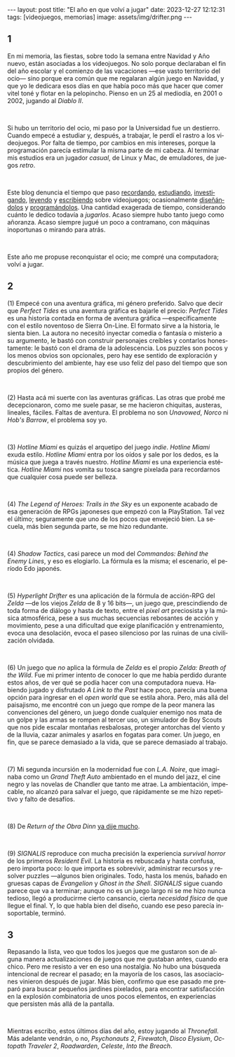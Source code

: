 #+OPTIONS: toc:nil num:nil
#+LANGUAGE: es
#+BEGIN_EXPORT html
---
layout: post
title: "El año en que volví a jugar"
date: 2023-12-27 12:12:31
tags: [videojuegos, memorias]
image: assets/img/drifter.png
---
#+END_EXPORT

#+begin_export html
<div class="org-center"><h2>1</h2></div>
#+end_export

En mi memoria, las fiestas, sobre todo la semana entre Navidad y Año nuevo, están asociadas a los videojuegos. No solo porque declaraban el fin del año escolar y el comienzo de las vacaciones ---ese vasto territorio del ocio--- sino porque era común que me regalaran algún juego en Navidad, y que yo le dedicara esos días en que había poco más que hacer que comer vitel toné y flotar en la pelopincho. Pienso en un 25 al mediodía, en 2001 o 2002, jugando al /Diablo II/.

#+BEGIN_EXPORT html
<br/>
<div></div>
#+END_EXPORT


Si hubo un territorio del ocio, mi paso por la Universidad fue un destierro. Cuando empecé a estudiar y, después, a trabajar, le perdí el rastro a los videojuegos. Por falta de tiempo, por cambios en mis intereses, porque la programación parecía estimular la misma parte de mi cabeza. Al terminar mis estudios era un jugador /casual/, de Linux y Mac, de emuladores, de juegos /retro/.

#+BEGIN_EXPORT html
<br/>
<div></div>
#+END_EXPORT

Este blog denuncia el tiempo que paso [[file:../2020-09-29-memoria-videojueguistica/][recordando]], [[file:../2023-06-16-del-videojuego-como-puzzle][estudiando]], [[file:../2022-08-09-llegando-los-monos][investigando]], [[file:../2023-09-18-literatura-videojueguistica-vol-2][leyendo]] y [[file:../2023-11-01-notas-sobre-obra-dinn][escribiendo]]  sobre videojuegos; ocasionalmente [[https://github.com/facundoolano/rpg-cli][diseñándolos]] y [[https://github.com/facundoolano/house-taken-over][programándolos]]. Una cantidad exagerada de tiempo, considerando cuánto le dedico todavía a /jugarlos/. Acaso siempre hubo tanto juego como añoranza. Acaso siempre jugué un poco a contramano, con máquinas inoportunas o mirando para atrás.

#+BEGIN_EXPORT html
<br/>
<div></div>
#+END_EXPORT

Este año me propuse reconquistar el ocio; me compré una computadora; volví a jugar.

#+begin_export html
<div class="org-center"><h2>2</h2></div>
#+end_export

(1) Empecé con una aventura gráfica, mi género preferido. Salvo que decir que /Perfect Tides/ es una aventura gráfica es bajarle el precio: /Perfect Tides/ es una historia contada en forma de aventura gráfica ---específicamente con el estilo noventoso de Sierra On-Line. El formato sirve a la historia, le sienta bien. La autora no necesitó inyectar comedia o fantasía o misterio a su argumento, le bastó con construir personajes creíbles y contarlos honestamente: le bastó con el drama de la adolescencia. Los puzzles son pocos y los menos obvios son opcionales, pero hay ese sentido de exploración y descubrimiento del ambiente, hay ese uso feliz del paso del tiempo que son propios del género.

#+BEGIN_EXPORT html
<br/>
<div></div>
#+END_EXPORT


(2) Hasta acá mi suerte con las aventuras gráficas. Las otras que probé me decepcionaron, como me suele pasar, se me hacieron chiquitas, austeras, lineales, fáciles. Faltas de aventura. El problema no son /Unavowed/, /Norco/ ni /Hob's Barrow/, el problema soy yo.

#+BEGIN_EXPORT html
<br/>
<div></div>
#+END_EXPORT


(3) /Hotline Miami/ es quizás el arquetipo del juego /indie/. /Hotline Miami/ exuda estilo. /Hotline Miami/ entra por los oídos y sale por los dedos, es la música que juega a través nuestro. /Hotline Miami/ es una experiencia estética. /Hotline Miami/ nos vomita su tosca sangre pixelada para recordarnos que cualquier cosa puede ser belleza.

#+BEGIN_EXPORT html
<br/>
<div></div>
#+END_EXPORT

(4) /The Legend of Heroes: Trails in the Sky/ es un exponente acabado de esa generación de RPGs japoneses que empezó con la PlayStation. Tal vez el último; seguramente que uno de los pocos que envejeció bien. La secuela, más bien segunda parte, se me hizo redundante.

#+BEGIN_EXPORT html
<br/>
<div></div>
#+END_EXPORT

(4) /Shadow Tactics/, casi parece un mod del /Commandos: Behind the Enemy Lines/, y eso es elogiarlo. La fórmula es la misma; el escenario, el período Edo japonés.

#+BEGIN_EXPORT html
<br/>
<div></div>
#+END_EXPORT

(5) /Hyperlight Drifter/ es una aplicación de la fórmula de acción-RPG del /Zelda/ ---de los viejos /Zelda/ de 8 y 16 bits---, un juego que, prescindiendo de toda forma de diálogo y hasta de texto, entre el /pixel art/ preciosista y la música atmosférica, pese a sus muchas secuencias rebosantes de acción y movimiento, pese a una dificultad que exige planificación y entrenamiento, evoca una desolación, evoca el paseo silencioso por las ruinas de una civilización olvidada.

#+BEGIN_EXPORT html
<br/>
<div></div>
#+END_EXPORT

(6) Un juego que /no/ aplica la fórmula de /Zelda/ es el propio /Zelda: Breath of the Wild/.
Fue mi primer intento de conocer lo que me había perdido durante estos años, de ver qué se podía hacer con una computadora nueva. Habiendo jugado y disfrutado /A Link to the Past/ hace poco, parecía una buena opción para ingresar en el /open world/ que se estila ahora. Pero, más allá del paisajismo, me encontré con un juego que rompe de la peor manera las convenciones del género, un juego donde cualquier enemigo nos mata de un golpe y las armas se rompen al tercer uso, un simulador de Boy Scouts que nos pide escalar montañas resbalosas, proteger antorchas del viento y de la lluvia, cazar animales y asarlos en fogatas para comer. Un juego, en fin, que se parece demasiado a la vida, que se parece demasiado al trabajo.

#+BEGIN_EXPORT html
<br/>
<div></div>
#+END_EXPORT

(7) Mi segunda incursión en la modernidad fue con /L.A. Noire/, que imaginaba como un /Grand Theft Auto/ ambientado en el mundo del jazz, el cine negro y las novelas de Chandler que tanto me atrae. La ambientación, impecable, no alcanzó para salvar el juego, que rápidamente se me hizo repetitivo y falto de desafíos.

#+BEGIN_EXPORT html
<br/>
<div></div>
#+END_EXPORT

(8) De /Return of the Obra Dinn/ [[file:../2023-11-01-notas-sobre-obra-dinn][ya dije mucho]].

#+BEGIN_EXPORT html
<br/>
<div></div>
#+END_EXPORT
(9) /SIGNALIS/ reproduce con mucha precisión la experiencia /survival horror/ de los primeros /Resident Evil/. La historia es rebuscada y hasta confusa, pero importa poco: lo que importa es sobrevivir, administrar recursos y resolver puzzles ---algunos bien originales. Todo, hasta los menús, bañado en gruesas capas de /Evangelion/ y /Ghost in the Shell/. /SIGNALIS/ sigue cuando parece que va a terminar; aunque no es un juego largo ni se me hizo nunca tedioso, llegó a producirme cierto cansancio, cierta /necesidad física/ de que llegue el final. Y, lo que habla bien del diseño, cuando ese peso parecía insoportable, terminó.

#+begin_export html
<div class="org-center"><h2>3</h2></div>
#+end_export

Repasando la lista, veo que todos los juegos que me gustaron son de alguna manera actualizaciones de juegos que me gustaban antes, cuando era chico. Pero me resisto a ver en eso una nostalgia. No hubo una búsqueda intencional de recrear el pasado; en la mayoría de los casos, las asociaciones vinieron después de jugar. Más bien, confirmo que ese pasado me preparó para buscar pequeños jardines pixelados, para encontrar satisfacción en la explosión combinatoria de unos pocos elementos, en experiencias que persisten más allá de la pantalla.

#+BEGIN_EXPORT html
<br/>
<div></div>
#+END_EXPORT

Mientras escribo, estos últimos días del año, estoy jugando al /Thronefall/. Más adelante vendrán, o no, /Psychonauts 2/, /Firewatch/, /Disco Elysium/, /Octopath Traveler 2/, /Roadwarden/, /Celeste/,  /Into the Breach/.
